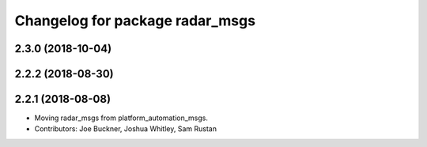 ^^^^^^^^^^^^^^^^^^^^^^^^^^^^^^^^
Changelog for package radar_msgs
^^^^^^^^^^^^^^^^^^^^^^^^^^^^^^^^

2.3.0 (2018-10-04)
------------------

2.2.2 (2018-08-30)
------------------

2.2.1 (2018-08-08)
------------------
* Moving radar_msgs from platform_automation_msgs.
* Contributors: Joe Buckner, Joshua Whitley, Sam Rustan
